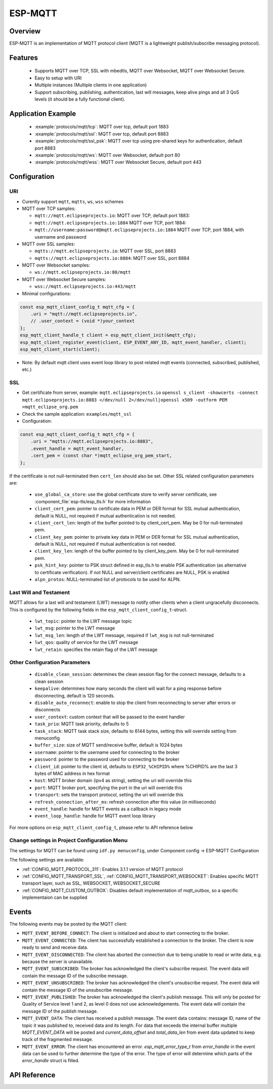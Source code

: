ESP-MQTT
========

Overview
--------

ESP-MQTT is an implementation of MQTT protocol client (MQTT is a lightweight publish/subscribe messaging protocol).


Features
--------
   * Supports MQTT over TCP, SSL with mbedtls, MQTT over Websocket, MQTT over Websocket Secure.
   * Easy to setup with URI
   * Multiple instances (Multiple clients in one application)
   * Support subscribing, publishing, authentication, last will messages, keep alive pings and all 3 QoS levels (it should be a fully functional client).


Application Example
-------------------

    * :example:`protocols/mqtt/tcp`: MQTT over tcp, default port 1883
    * :example:`protocols/mqtt/ssl`:  MQTT over tcp, default port 8883
    * :example:`protocols/mqtt/ssl_psk`: MQTT over tcp using pre-shared keys for authentication, default port 8883
    * :example:`protocols/mqtt/ws`: MQTT over Websocket, default port 80
    * :example:`protocols/mqtt/wss`: MQTT over Websocket Secure, default port 443


Configuration
-------------
URI
^^^

-  Curently support ``mqtt``, ``mqtts``, ``ws``, ``wss`` schemes
-  MQTT over TCP samples:

   -  ``mqtt://mqtt.eclipseprojects.io``: MQTT over TCP, default port 1883:
   -  ``mqtt://mqtt.eclipseprojects.io:1884`` MQTT over TCP, port 1884:
   -  ``mqtt://username:password@mqtt.eclipseprojects.io:1884`` MQTT over TCP,
      port 1884, with username and password

-  MQTT over SSL samples:

   -  ``mqtts://mqtt.eclipseprojects.io``: MQTT over SSL, port 8883
   -  ``mqtts://mqtt.eclipseprojects.io:8884``: MQTT over SSL, port 8884

-  MQTT over Websocket samples:

   -  ``ws://mqtt.eclipseprojects.io:80/mqtt``

-  MQTT over Websocket Secure samples:

   -  ``wss://mqtt.eclipseprojects.io:443/mqtt``

-  Minimal configurations:

.. code:: c

    const esp_mqtt_client_config_t mqtt_cfg = {
        .uri = "mqtt://mqtt.eclipseprojects.io",
        // .user_context = (void *)your_context
    };
    esp_mqtt_client_handle_t client = esp_mqtt_client_init(&mqtt_cfg);
    esp_mqtt_client_register_event(client, ESP_EVENT_ANY_ID, mqtt_event_handler, client);
    esp_mqtt_client_start(client);

-  Note: By default mqtt client uses event loop library to post related mqtt events (connected, subscribed, published, etc.)


SSL
^^^

-  Get certificate from server, example: ``mqtt.eclipseprojects.io``
   ``openssl s_client -showcerts -connect mqtt.eclipseprojects.io:8883 </dev/null 2>/dev/null|openssl x509 -outform PEM >mqtt_eclipse_org.pem``
-  Check the sample application: ``examples/mqtt_ssl``
-  Configuration:

.. code:: c

    const esp_mqtt_client_config_t mqtt_cfg = {
        .uri = "mqtts://mqtt.eclipseprojects.io:8883",
        .event_handle = mqtt_event_handler,
        .cert_pem = (const char *)mqtt_eclipse_org_pem_start,
    };

If the certificate is not null-terminated then ``cert_len`` should also be set.
Other SSL related configuration parameters are:

 * ``use_global_ca_store``: use the global certificate store to verify server certificate, see :component_file:`esp-tls/esp_tls.h` for more information
 * ``client_cert_pem``: pointer to certificate data in PEM or DER format for SSL mutual authentication, default is NULL, not required if mutual authentication is not needed.
 * ``client_cert_len``: length of the buffer pointed to by client_cert_pem. May be 0 for null-terminated pem.
 * ``client_key_pem``: pointer to private key data in PEM or DER format for SSL mutual authentication, default is NULL, not required if mutual authentication is not needed.
 * ``client_key_len``: length of the buffer pointed to by client_key_pem. May be 0 for null-terminated pem.
 * ``psk_hint_key``: pointer to PSK struct defined in esp_tls.h to enable PSK authentication (as alternative to certificate verification). If not NULL and server/client certificates are NULL, PSK is enabled
 * ``alpn_protos``: NULL-terminated list of protocols to be used for ALPN.

Last Will and Testament
^^^^^^^^^^^^^^^^^^^^^^^
MQTT allows for a last will and testament (LWT) message to notify other clients when a client ungracefully disconnects. This is configured by the following fields
in the ``esp_mqtt_client_config_t``-struct.

 * ``lwt_topic``: pointer to the LWT message topic
 * ``lwt_msg``: pointer to the LWT message
 * ``lwt_msg_len``: length of the LWT message, required if ``lwt_msg`` is not null-terminated
 * ``lwt_qos``: quality of service for the LWT message
 * ``lwt_retain``: specifies the retain flag of the LWT message

Other Configuration Parameters
^^^^^^^^^^^^^^^^^^^^^^^^^^^^^^
 * ``disable_clean_session``: determines the clean session flag for the connect message, defaults to a clean session
 * ``keepalive``: determines how many seconds the client will wait for a ping response before disconnecting, default is 120 seconds.
 * ``disable_auto_reconnect``: enable to stop the client from reconnecting to server after errors or disconnects
 * ``user_context``: custom context that will be passed to the event handler
 * ``task_prio``: MQTT task priority, defaults to 5
 * ``task_stack``: MQTT task stack size, defaults to 6144 bytes, setting this will override setting from menuconfig
 * ``buffer_size``: size of MQTT send/receive buffer, default is 1024 bytes
 * ``username``: pointer to the username used for connecting to the broker
 * ``password``: pointer to the password used for connecting to the broker
 * ``client_id``: pointer to the client id, defaults to ``ESP32_%CHIPID%`` where %CHIPID% are the last 3 bytes of MAC address in hex format
 * ``host``: MQTT broker domain (ipv4 as string), setting the uri will override this
 * ``port``: MQTT broker port, specifying the port in the uri will override this
 * ``transport``: sets the transport protocol, setting the uri will override this
 * ``refresh_connection_after_ms``: refresh connection after this value (in milliseconds)
 * ``event_handle``: handle for MQTT events as a callback in legacy mode
 * ``event_loop_handle``: handle for MQTT event loop library



For more options on ``esp_mqtt_client_config_t``, please refer to API reference below

Change settings in Project Configuration Menu
^^^^^^^^^^^^^^^^^^^^^^^^^^^^^^^^^^^^^^^^^^^^^
The settings for MQTT can be found using ``idf.py menuconfig``, under Component config -> ESP-MQTT Configuration

The following settings are available:

- :ref:`CONFIG_MQTT_PROTOCOL_311`: Enables 3.1.1 version of MQTT protocol

- :ref:`CONFIG_MQTT_TRANSPORT_SSL`, :ref:`CONFIG_MQTT_TRANSPORT_WEBSOCKET`: Enables specific MQTT transport layer, such as SSL, WEBSOCKET, WEBSOCKET_SECURE

- :ref:`CONFIG_MQTT_CUSTOM_OUTBOX`: Disables default implementation of mqtt_outbox, so a specific implementaion can be supplied


Events
------
The following events may be posted by the MQTT client:

* ``MQTT_EVENT_BEFORE_CONNECT``: The client is initialized and about to start connecting to the broker.
* ``MQTT_EVENT_CONNECTED``: The client has successfully established a connection to the broker. The client is now ready to send and receive data.
* ``MQTT_EVENT_DISCONNECTED``: The client has aborted the connection due to being unable to read or write data, e.g. because the server is unavailable.
* ``MQTT_EVENT_SUBSCRIBED``: The broker has acknowledged the client's subscribe request. The event data will contain the message ID of the subscribe message.
* ``MQTT_EVENT_UNSUBSCRIBED``: The broker has acknowledged the client's unsubscribe request. The event data will contain the message ID of the unsubscribe message.
* ``MQTT_EVENT_PUBLISHED``: The broker has acknowledged the client's publish message. This will only be posted for Quality of Service level 1 and 2, as level 0 does not use acknowledgements. The event data will contain the message ID of the publish message.
* ``MQTT_EVENT_DATA``: The client has received a publish message. The event data contains: message ID, name of the topic it was published to, received data and its length. For data that exceeds the internal buffer multiple `MQTT_EVENT_DATA` will be posted and `current_data_offset` and `total_data_len` from event data updated to keep track of the fragmented message.
* ``MQTT_EVENT_ERROR``: The client has encountered an error. `esp_mqtt_error_type_t` from `error_handle` in the event data can be used to further determine the type of the error. The type of error will determine which parts of the `error_handle` struct is filled.



API Reference
-------------

.. include-build-file:: inc/mqtt_client.inc
